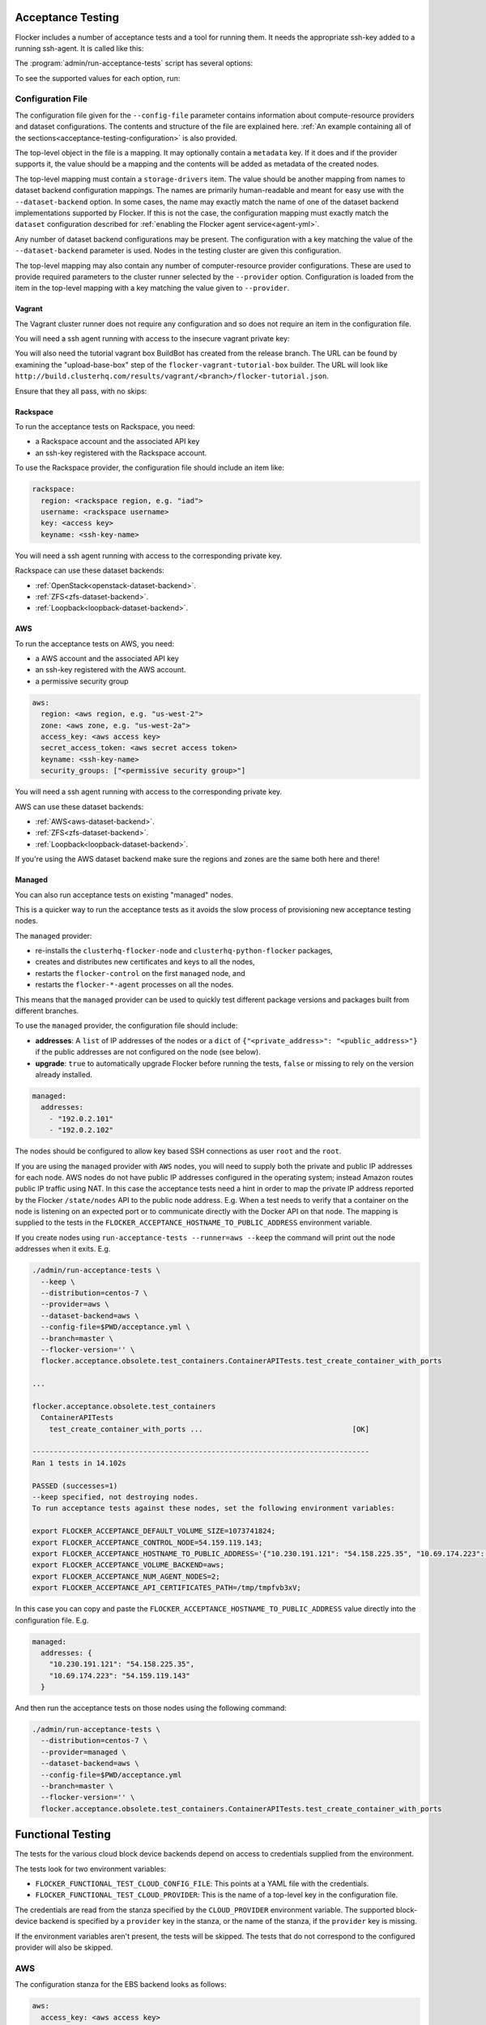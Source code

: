 .. _acceptance-testing:

Acceptance Testing
==================

Flocker includes a number of acceptance tests and a tool for running them.
It needs the appropriate ssh-key added to a running ssh-agent.
It is called like this:

.. prompt:: bash $

   admin/run-acceptance-tests <options> [<test-cases>]


The :program:`admin/run-acceptance-tests` script has several options:

.. program:: admin/run-acceptance-tests

.. option:: --distribution <distribution>

   Specifies what distribution to use on the created nodes.

.. option:: --provider <provider>

   Specifies what provider to use to create the nodes.

.. option:: --dataset-backend <dataset-backend>

   Specifies what dataset backend to use for the cluster.

.. option:: --flocker-version <version>

   Specifies the version of flocker to install.
   If this isn't specified, the most recent version will be installed.
   If a branch is also specified, the most recent version from that branch will be installed.
   If a branch is not specified, the most recent release will be installed.

   .. note::

      The build server merges forward before building packages, except on release branches.
      If you want to run the acceptance tests against a branch in development,
      you probably only want to specify the branch.

.. option:: --branch <branch>

   Specifies the branch from which packages are installed.
   If this isn't specified, packages will be installed from the release repository.

.. option:: --build-server <buildserver>

   Specifies the base URL of the build server to install from.
   This is probably only useful when testing changes to the build server.

.. option:: --config-file <config-file>

   Specifies a YAML configuration file that contains provider specific configuration.
   See below for the required configuration options.

.. option:: --keep

   Keep VMs around, if the tests fail.

.. option:: --no-pull

   Do not pull any Docker images when provisioning nodes.

To see the supported values for each option, run:

.. prompt:: bash $

   admin/run-acceptance-tests --help

Configuration File
------------------

.. This is pretty messy.
   FLOC-2090

The configuration file given for the ``--config-file`` parameter contains information about compute-resource providers and dataset configurations.
The contents and structure of the file are explained here.
:ref:`An example containing all of the sections<acceptance-testing-configuration>` is also provided.

The top-level object in the file is a mapping.
It may optionally contain a ``metadata`` key.
If it does and if the provider supports it,
the value should be a mapping and the contents will be added as metadata of the created nodes.

The top-level mapping must contain a ``storage-drivers`` item.
The value should be another mapping from names to dataset backend configuration mappings.
The names are primarily human-readable and meant for easy use with the ``--dataset-backend`` option.
In some cases,
the name may exactly match the name of one of the dataset backend implementations supported by Flocker.
If this is not the case,
the configuration mapping must exactly match the ``dataset`` configuration described for :ref:`enabling the Flocker agent service<agent-yml>`.

Any number of dataset backend configurations may be present.
The configuration with a key matching the value of the ``--dataset-backend`` parameter is used.
Nodes in the testing cluster are given this configuration.

The top-level mapping may also contain any number of computer-resource provider configurations.
These are used to provide required parameters to the cluster runner selected by the ``--provider`` option.
Configuration is loaded from the item in the top-level mapping with a key matching the value given to ``--provider``.

Vagrant
~~~~~~~

The Vagrant cluster runner does not require any configuration and so does not require an item in the configuration file.

You will need a ssh agent running with access to the insecure vagrant private key:

.. prompt:: bash $

  ssh-add ~/.vagrant.d/insecure_private_key


.. The following step will go away once FLOC-1163 is addressed.

You will also need the tutorial vagrant box BuildBot has created from the release branch.
The URL can be found by examining the "upload-base-box" step of the ``flocker-vagrant-tutorial-box`` builder.
The URL will look like ``http://build.clusterhq.com/results/vagrant/<branch>/flocker-tutorial.json``.

.. prompt:: bash $

   vagrant box add <URL>

Ensure that they all pass, with no skips:

.. prompt:: bash $

  admin/run-acceptance-tests --distribution centos-7 --provider vagrant


.. _acceptance-testing-rackspace-config:

Rackspace
~~~~~~~~~

To run the acceptance tests on Rackspace, you need:

- a Rackspace account and the associated API key
- an ssh-key registered with the Rackspace account.

To use the Rackspace provider, the configuration file should include an item like:

.. code-block:: yaml

   rackspace:
     region: <rackspace region, e.g. "iad">
     username: <rackspace username>
     key: <access key>
     keyname: <ssh-key-name>

You will need a ssh agent running with access to the corresponding private key.

Rackspace can use these dataset backends:

* :ref:`OpenStack<openstack-dataset-backend>`.
* :ref:`ZFS<zfs-dataset-backend>`.
* :ref:`Loopback<loopback-dataset-backend>`.

.. prompt:: bash $

  admin/run-acceptance-tests --distribution centos-7 --provider rackspace --config-file config.yml


.. _acceptance-testing-aws-config:

AWS
~~~

To run the acceptance tests on AWS, you need:

- a AWS account and the associated API key
- an ssh-key registered with the AWS account.
- a permissive security group

.. code-block:: yaml

   aws:
     region: <aws region, e.g. "us-west-2">
     zone: <aws zone, e.g. "us-west-2a">
     access_key: <aws access key>
     secret_access_token: <aws secret access token>
     keyname: <ssh-key-name>
     security_groups: ["<permissive security group>"]

You will need a ssh agent running with access to the corresponding private key.

AWS can use these dataset backends:

* :ref:`AWS<aws-dataset-backend>`.
* :ref:`ZFS<zfs-dataset-backend>`.
* :ref:`Loopback<loopback-dataset-backend>`.

If you're using the AWS dataset backend make sure the regions and zones are the same both here and there!

.. prompt:: bash $

  admin/run-acceptance-tests --distribution centos-7 --provider aws --config-file config.yml

.. _acceptance-testing-managed-config:

Managed
~~~~~~~

You can also run acceptance tests on existing "managed" nodes.

This is a quicker way to run the acceptance tests as it avoids the slow process of provisioning new acceptance testing nodes.

The ``managed`` provider:

* re-installs the ``clusterhq-flocker-node`` and ``clusterhq-python-flocker`` packages,
* creates and distributes new certificates and keys to all the nodes,
* restarts the ``flocker-control`` on the first ``managed`` node, and
* restarts the ``flocker-*-agent`` processes on all the nodes.

This means that the ``managed`` provider can be used to quickly test different package versions and packages built from different branches.

To use the ``managed`` provider, the configuration file should include:

- **addresses**: A ``list`` of IP addresses of the nodes or a ``dict`` of ``{"<private_address>": "<public_address>"}`` if the public addresses are not configured on the node (see below).
- **upgrade**: ``true`` to automatically upgrade Flocker before running the tests,
  ``false`` or missing to rely on the version already installed.

.. code-block:: yaml

   managed:
     addresses:
       - "192.0.2.101"
       - "192.0.2.102"

The nodes should be configured to allow key based SSH connections as user ``root`` and the ``root``.

.. prompt:: bash $

   admin/run-acceptance-tests --distribution centos-7 --provider managed --config-file config.yml

If you are using the ``managed`` provider with ``AWS`` nodes, you  will need to supply both the private and public IP addresses for each node.
AWS nodes do not have public IP addresses configured in the operating system; instead Amazon routes public IP traffic using NAT.
In this case the acceptance tests need a hint in order to map the private IP address reported by the Flocker ``/state/nodes`` API to the public node address.
E.g. When a test needs to verify that a container on the node is listening on an expected port or to communicate directly with the Docker API on that node.
The mapping is supplied to the tests in the ``FLOCKER_ACCEPTANCE_HOSTNAME_TO_PUBLIC_ADDRESS`` environment variable.

If you create nodes using ``run-acceptance-tests --runner=aws --keep`` the command will print out the node addresses when it exits. E.g.

.. code-block:: console

   ./admin/run-acceptance-tests \
     --keep \
     --distribution=centos-7 \
     --provider=aws \
     --dataset-backend=aws \
     --config-file=$PWD/acceptance.yml \
     --branch=master \
     --flocker-version='' \
     flocker.acceptance.obsolete.test_containers.ContainerAPITests.test_create_container_with_ports

   ...

   flocker.acceptance.obsolete.test_containers
     ContainerAPITests
       test_create_container_with_ports ...                                   [OK]

   -------------------------------------------------------------------------------
   Ran 1 tests in 14.102s

   PASSED (successes=1)
   --keep specified, not destroying nodes.
   To run acceptance tests against these nodes, set the following environment variables:

   export FLOCKER_ACCEPTANCE_DEFAULT_VOLUME_SIZE=1073741824;
   export FLOCKER_ACCEPTANCE_CONTROL_NODE=54.159.119.143;
   export FLOCKER_ACCEPTANCE_HOSTNAME_TO_PUBLIC_ADDRESS='{"10.230.191.121": "54.158.225.35", "10.69.174.223": "54.159.119.143"}';
   export FLOCKER_ACCEPTANCE_VOLUME_BACKEND=aws;
   export FLOCKER_ACCEPTANCE_NUM_AGENT_NODES=2;
   export FLOCKER_ACCEPTANCE_API_CERTIFICATES_PATH=/tmp/tmpfvb3xV;

In this case you can copy and paste the ``FLOCKER_ACCEPTANCE_HOSTNAME_TO_PUBLIC_ADDRESS`` value directly into the configuration file. E.g.

.. code-block:: yaml

   managed:
     addresses: {
       "10.230.191.121": "54.158.225.35",
       "10.69.174.223": "54.159.119.143"
     }


And then run the acceptance tests on those nodes using the following command:

.. code-block:: console

   ./admin/run-acceptance-tests \
     --distribution=centos-7 \
     --provider=managed \
     --dataset-backend=aws \
     --config-file=$PWD/acceptance.yml
     --branch=master \
     --flocker-version='' \
     flocker.acceptance.obsolete.test_containers.ContainerAPITests.test_create_container_with_ports


Functional Testing
==================

The tests for the various cloud block device backends depend on access to credentials supplied from the environment.

The tests look for two environment variables:
  ..
     # FLOC-2090 This is yet another configuration file.
     # Make it just be the same as the acceptance testing configuration file.

- ``FLOCKER_FUNCTIONAL_TEST_CLOUD_CONFIG_FILE``: This points at a YAML file with the credentials.
- ``FLOCKER_FUNCTIONAL_TEST_CLOUD_PROVIDER``: This is the name of a top-level key in the configuration file.

The credentials are read from the stanza specified by the ``CLOUD_PROVIDER`` environment variable.
The supported block-device backend is specified by a ``provider`` key in the stanza,
or the name of the stanza, if the ``provider`` key is missing.

If the environment variables aren't present, the tests will be skipped.
The tests that do not correspond to the configured provider will also be skipped.

AWS
---

The configuration stanza for the EBS backend looks as follows:

.. code:: yaml

   aws:
     access_key: <aws access key>
     secret_access_token: <aws secret access token>

The AWS backend also requires that the availability zone the test are running in be specified in the  ``FLOCKER_FUNCTIONAL_TEST_AWS_AVAILABILITY_ZONE`` environment variable.
This is specified separately from the credential file, so that the file can be reused in different regions.

Rackspace
---------

The configuration stanza for the OpenStack backend running on Rackspace looks as follows:

.. code:: yaml

   rackspace:
     region: <rackspace region, e.g. "iad">
     username: <rackspace username>
     key: <access key>

OpenStack
---------

The configuration stanza for an private OpenStack deployment looks as follows:

.. code:: yaml

   private-cloud:
     provider: openstack
     auth_plugin: plugin_name
     plugin_option: value

``auth_plugin`` refers to an authentication plugin provided by ``python-keystoneclient``.
